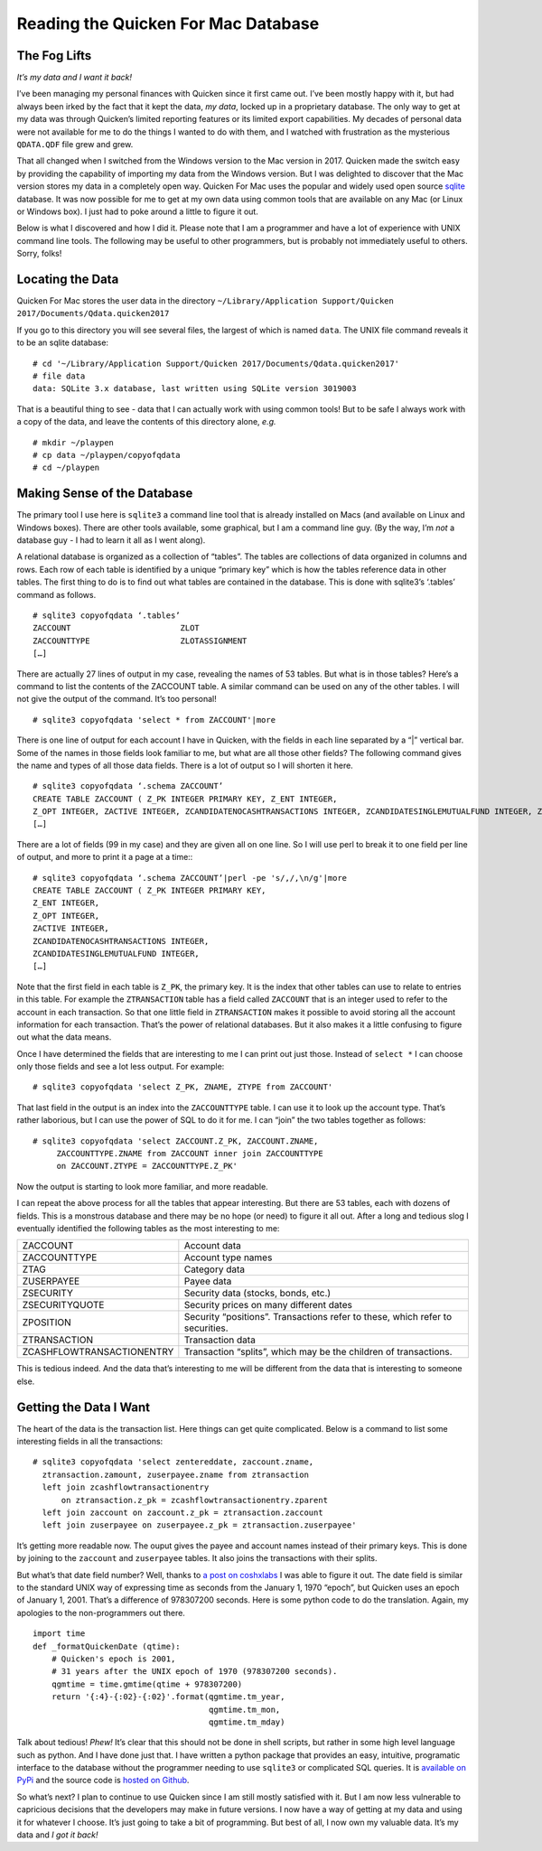 Reading the Quicken For Mac Database
====================================

The Fog Lifts
-------------

*It’s my data and I want it back!*

I’ve been managing my personal finances with Quicken since it first came out.
I’ve been mostly happy with it, but had always been irked by the fact that it
kept the data, *my data*, locked up in a proprietary database.  The only way
to get at my data was through Quicken’s limited reporting features or its
limited export capabilities.  My decades of personal data were not available
for me to do the things I wanted to do with them, and I watched with
frustration as the mysterious ``QDATA.QDF`` file grew and grew.

That all changed when I switched from the Windows version to the Mac version
in 2017.  Quicken made the switch easy by providing the capability of
importing my data from the Windows version.  But I was delighted to discover
that the Mac version stores my data in a completely open way.  Quicken For Mac
uses the popular and widely used open source
`sqlite <http://sqlite.org/index.html>`_ database.  It was now possible for me
to get at my own data using common tools that are available on any Mac (or
Linux or Windows box).  I just had to poke around a little to figure it out.

Below is what I discovered and how I did it.  Please note that I am a
programmer and have a lot of experience with UNIX command line tools.
The following may be useful to other programmers, but is probably not
immediately useful to others.  Sorry, folks!

Locating the Data
-----------------

Quicken For Mac stores the user data in the directory 
``~/Library/Application Support/Quicken 2017/Documents/Qdata.quicken2017``

If you go to this directory you will see several files, the largest of which
is named ``data``.  The UNIX file command reveals it to be an sqlite
database: ::

  # cd '~/Library/Application Support/Quicken 2017/Documents/Qdata.quicken2017'
  # file data
  data: SQLite 3.x database, last written using SQLite version 3019003

That is a beautiful thing to see - data that I can actually work with using
common tools!  But to be safe I always work with a copy of the data, and leave
the contents of this directory alone, *e.g.* ::

   # mkdir ~/playpen
   # cp data ~/playpen/copyofqdata
   # cd ~/playpen

Making Sense of the Database
----------------------------

The primary tool I use here is ``sqlite3`` a command line tool that is already
installed on Macs (and available on Linux and Windows boxes).  There are other
tools available, some graphical, but I am a command line guy.  (By the way,
I’m *not* a database guy - I had to learn it all as I went along).

A relational database is organized as a collection of “tables”.  The tables
are collections of data organized in columns and rows.  Each row of each table
is identified by a unique “primary key” which is how the tables reference data
in other tables.  The first thing to do is to find out what tables are
contained in the database.  This is done with sqlite3’s ‘.tables’ command as
follows. ::

  # sqlite3 copyofqdata ‘.tables’
  ZACCOUNT                       ZLOT                         
  ZACCOUNTTYPE                   ZLOTASSIGNMENT               
  […]

There are actually 27 lines of output in my case, revealing the names of 53
tables.  But what is in those tables?  Here’s a command to list the contents
of the ZACCOUNT table.  A similar command can be used on any of the other
tables.  I will not give the output of the command.  It’s too personal! ::

  # sqlite3 copyofqdata 'select * from ZACCOUNT'|more

There is one line of output for each account I have in Quicken, with the
fields in each line separated by a “|” vertical bar.  Some of the names in
those fields look familiar to me, but what are all those other fields?  The
following command gives the name and types of all those data fields.
There is a lot of output so I will shorten it here. ::

  # sqlite3 copyofqdata ‘.schema ZACCOUNT’
  CREATE TABLE ZACCOUNT ( Z_PK INTEGER PRIMARY KEY, Z_ENT INTEGER,
  Z_OPT INTEGER, ZACTIVE INTEGER, ZCANDIDATENOCASHTRANSACTIONS INTEGER, ZCANDIDATESINGLEMUTUALFUND INTEGER, ZCOSTBASISALGORITHMDEBT INTEGER, ZCOSTBASISALGORITHMMUTUALFUND INTEGER, 
  […]

There are a lot of fields (99 in my case) and they are given all on one line.
So I will use perl to break it to one field per line of output, and more to
print it a page at a time:::

  # sqlite3 copyofqdata ‘.schema ZACCOUNT’|perl -pe 's/,/,\n/g'|more
  CREATE TABLE ZACCOUNT ( Z_PK INTEGER PRIMARY KEY,
  Z_ENT INTEGER,
  Z_OPT INTEGER,
  ZACTIVE INTEGER,
  ZCANDIDATENOCASHTRANSACTIONS INTEGER,
  ZCANDIDATESINGLEMUTUALFUND INTEGER,
  […]

Note that the first field in each table is ``Z_PK``, the primary key.
It is the index that other tables can use to relate to entries in this table.
For example the ``ZTRANSACTION`` table has a field called ``ZACCOUNT`` that is
an integer used to refer to the account in each transaction.  So that one
little field in ``ZTRANSACTION`` makes it possible to avoid storing all the
account information for each transaction.  That’s the power of relational
databases.  But it also makes it a little confusing to figure out what the
data means.

Once I have determined the fields that are interesting to me I can print out
just those.  Instead of ``select *`` I can choose only those fields and see
a lot less output.  For example: ::

  # sqlite3 copyofqdata 'select Z_PK, ZNAME, ZTYPE from ZACCOUNT'

That last field in the output is an index into the ``ZACCOUNTTYPE`` table.
I can use it to look up the account type.  That’s rather laborious, but I can
use the power of SQL to do it for me.  I can “join” the two tables together
as follows: ::

  # sqlite3 copyofqdata 'select ZACCOUNT.Z_PK, ZACCOUNT.ZNAME,
       ZACCOUNTTYPE.ZNAME from ZACCOUNT inner join ZACCOUNTTYPE
       on ZACCOUNT.ZTYPE = ZACCOUNTTYPE.Z_PK'

Now the output is starting to look more familiar, and more readable.

I can repeat the above process for all the tables that appear interesting.
But there are 53 tables, each with dozens of fields.
This is a monstrous database and there may be no hope (or need) to figure it
all out.  After a long and tedious slog I eventually identified the
following tables as the most interesting to me:

=========================   ========================================
ZACCOUNT                    Account data
ZACCOUNTTYPE                Account type names
ZTAG                        Category data
ZUSERPAYEE                  Payee data
ZSECURITY                   Security data (stocks, bonds, etc.)
ZSECURITYQUOTE              Security prices on many different dates
ZPOSITION                   Security “positions”.  Transactions refer to these, which refer to securities.
ZTRANSACTION                Transaction data
ZCASHFLOWTRANSACTIONENTRY   Transaction “splits”, which may be the children of transactions.
=========================   ========================================

This is tedious indeed.  And the data that’s interesting to me will be
different from the data that is interesting to someone else.

Getting the Data I Want
-----------------------

The heart of the data is the transaction list.  Here things can get quite
complicated.  Below is a command to list some interesting fields in all the
transactions: ::

  # sqlite3 copyofqdata 'select zentereddate, zaccount.zname,
    ztransaction.zamount, zuserpayee.zname from ztransaction 
    left join zcashflowtransactionentry 
        on ztransaction.z_pk = zcashflowtransactionentry.zparent 
    left join zaccount on zaccount.z_pk = ztransaction.zaccount 
    left join zuserpayee on zuserpayee.z_pk = ztransaction.zuserpayee'

It’s getting more readable now.   The ouput gives the payee and
account names instead of their primary keys.
This is done by joining to the ``zaccount`` and ``zuserpayee`` tables.
It also joins the transactions with their splits.

But what’s that date field number?  Well, thanks to
`a post on coshxlabs <https://www.coshx.com/blog/2012/12/04/model-of-quicken-mac-essentials-sqlite-database>`_
I was able to figure it out.  The date field is similar to the standard UNIX
way of expressing time as seconds from the January 1, 1970 “epoch”, but
Quicken uses an epoch of January 1, 2001.  That’s a difference of 978307200
seconds.  Here is some python code to do the translation.
Again, my apologies to the non-programmers out there. ::

  import time
  def _formatQuickenDate (qtime):
      # Quicken's epoch is 2001,
      # 31 years after the UNIX epoch of 1970 (978307200 seconds).
      qgmtime = time.gmtime(qtime + 978307200)
      return '{:4}-{:02}-{:02}'.format(qgmtime.tm_year,
                                       qgmtime.tm_mon,
                                       qgmtime.tm_mday)

Talk about tedious!  *Phew!*  It’s clear that this should not be done in
shell scripts, but rather in some high level language such as python.
And I have done just that.  I have written a python package that provides an
easy, intuitive, programatic interface to the database without the programmer
needing to use ``sqlite3`` or complicated SQL queries.  It is
`available on PyPi <https://pypi.python.org/pypi/qquery>`_
and the source code is
`hosted on Github <https://github.com/HarryDolan/qquery>`_.

So what’s next?  I plan to continue to use Quicken since I am still mostly
satisfied with it.  But I am now less vulnerable to capricious decisions
that the developers may make in future versions.  I now have a way of
getting at my data and using it for whatever I choose.
It’s just going to take a bit of programming.
But best of all, I now own my valuable data.
It’s my data and *I got it back!*
